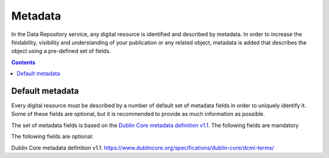 .. _metadata:

***********
Metadata
***********

In the Data Repository service, any digital resource is identified and described by metadata. In order to increase the findability, visibility and understanding of your publication or any related object, metadata is added that describes the object using a pre-defined set of fields.

.. contents::
    :depth: 8

.. _metadata-default:

==============
Default metadata
==============

Every digital resource must be described by a number of default set of metadata fields in order to uniquely identify it. Some of these fields are optional, but it is recommended to provide as much information as possible.

The set of metadata fields is based on the `Dublin Core metadata definition v1.1`_. The following fields are mandatory

============      =========== ==========
Field name        Type        Description
============      =========== ==========
Title             String      Title of publication
Creator           String      Name(s) of principle creator. Use full names as much as possible
Description       Text        Description (or abstract) of the article or dataset
Keywords          String      Keyword(s) or subject(s) of deposit
Publication date  Date        Original date of publication
License           String      Open access license to display when viewing or downloading the dataset
============      =========== ==========

The following fields are optional:

============      =========== ==========
Field name        Type        Description
============      =========== ==========
Type              String      Type of data
File format       String      Primary file format or mime-type of the files in the dataset
Publisher         String      Publisher of the article or dataset
Contributor       String      Additional contributors to the publication
Language          String      Primary language used in the dataset
Discipline        String      Select the discipline that matches closest to the data contained in the publication
Contact email     String      Contact email address for users
============      =========== ==========

.. Links:

_`Dublin Core metadata definition v1.1`: https://www.dublincore.org/specifications/dublin-core/dcmi-terms/
